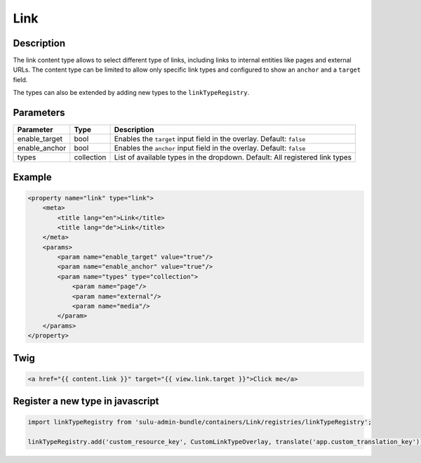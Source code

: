 Link
======

Description
-----------

The link content type allows to select different type of links, including links to internal entities like pages and external URLs. 
The content type can be limited to allow only specific link types and configured to show an ``anchor`` and a ``target`` field.

The types can also be extended by adding new types to the ``linkTypeRegistry``.

Parameters
----------

.. list-table::
    :header-rows: 1

    * - Parameter
      - Type
      - Description
    * - enable_target
      - bool
      - Enables the ``target`` input field in the overlay. Default: ``false``
    * - enable_anchor
      - bool
      - Enables the ``anchor`` input field in the overlay. Default: ``false``
    * - types
      - collection
      - List of available types in the dropdown.
        Default: All registered link types

Example
-------

.. code-block:: xml

    <property name="link" type="link">
        <meta>
            <title lang="en">Link</title>
            <title lang="de">Link</title>
        </meta>
        <params>
            <param name="enable_target" value="true"/>
            <param name="enable_anchor" value="true"/>
            <param name="types" type="collection">
                <param name="page"/>
                <param name="external"/>
                <param name="media"/>
            </param>
        </params>
    </property>

Twig
----

.. code-block:: twig

    <a href="{{ content.link }}" target="{{ view.link.target }}">Click me</a>

Register a new type in javascript
---------------------------------

.. code-block:: javascript

    import linkTypeRegistry from 'sulu-admin-bundle/containers/Link/registries/linkTypeRegistry';

    linkTypeRegistry.add('custom_resource_key', CustomLinkTypeOverlay, translate('app.custom_translation_key'));